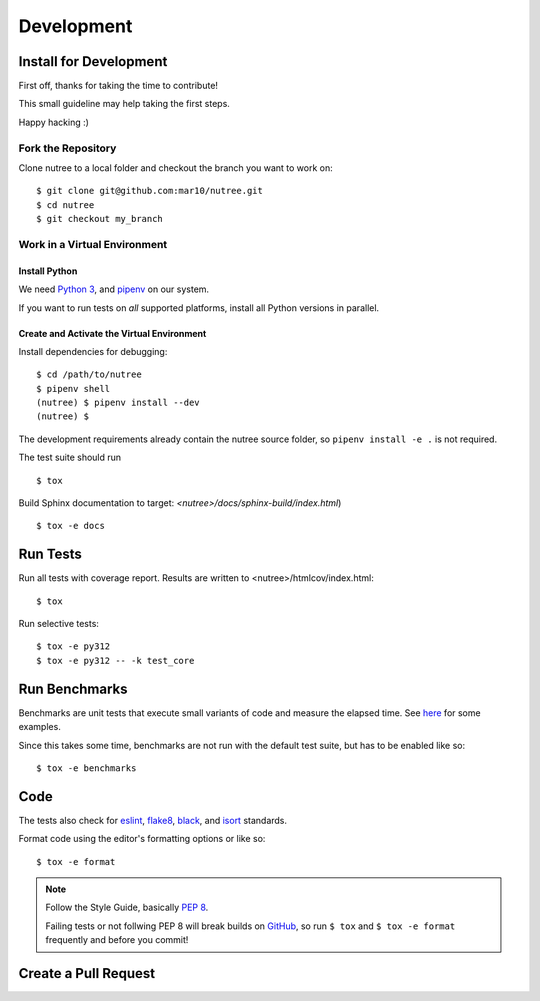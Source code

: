 ===========
Development
===========

Install for Development
=======================

First off, thanks for taking the time to contribute!

This small guideline may help taking the first steps.

Happy hacking :)


Fork the Repository
-------------------

Clone nutree to a local folder and checkout the branch you want to work on::

    $ git clone git@github.com:mar10/nutree.git
    $ cd nutree
    $ git checkout my_branch


Work in a Virtual Environment
-----------------------------

Install Python
^^^^^^^^^^^^^^
We need `Python 3 <https://www.python.org/downloads/>`_,
and `pipenv <https://github.com/kennethreitz/pipenv>`_ on our system.

If you want to run tests on *all* supported platforms, install all Python 
versions in parallel.

Create and Activate the Virtual Environment
^^^^^^^^^^^^^^^^^^^^^^^^^^^^^^^^^^^^^^^^^^^

Install dependencies for debugging::

    $ cd /path/to/nutree
    $ pipenv shell
    (nutree) $ pipenv install --dev
    (nutree) $

The development requirements already contain the nutree source folder, so
``pipenv install -e .`` is not required.

The test suite should run ::

    $ tox

Build Sphinx documentation to target: `<nutree>/docs/sphinx-build/index.html`) ::

    $ tox -e docs


Run Tests
=========

Run all tests with coverage report. Results are written to <nutree>/htmlcov/index.html::

    $ tox

Run selective tests::

    $ tox -e py312
    $ tox -e py312 -- -k test_core


Run Benchmarks
==============

Benchmarks are unit tests that execute small variants of code and measure the
elapsed time.
See `here <https://github.com/mar10/nutree/blob/main/tests/test_bench.py>`_ 
for some examples.

Since this takes some time, benchmarks are not run with the default test suite, 
but has to be enabled like so::

    $ tox -e benchmarks


Code
====

The tests also check for `eslint <https://eslint.org>`_,
`flake8 <http://flake8.pycqa.org/>`_,
`black <https://black.readthedocs.io/>`_,
and `isort <https://github.com/timothycrosley/isort>`_ standards.

Format code using the editor's formatting options or like so::

    $ tox -e format


.. note::

    	Follow the Style Guide, basically
        `PEP 8 <https://www.python.org/dev/peps/pep-0008/>`_.

        Failing tests or not follwing PEP 8 will break builds on
        `GitHub <https://github.com/mar10/fabulist/actions/workflows/tests.yml>`_,
        so run ``$ tox`` and ``$ tox -e format`` frequently and before
        you commit!


Create a Pull Request
=====================

.. todo::

    	TODO
